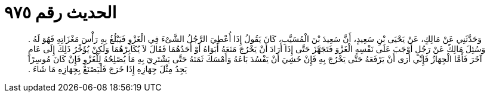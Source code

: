 
= الحديث رقم ٩٧٥

[quote.hadith]
وَحَدَّثَنِي عَنْ مَالِكٍ، عَنْ يَحْيَى بْنِ سَعِيدٍ، أَنَّ سَعِيدَ بْنَ الْمُسَيَّبِ، كَانَ يَقُولُ إِذَا أُعْطِيَ الرَّجُلُ الشَّىْءَ فِي الْغَزْوِ فَيَبْلُغُ بِهِ رَأْسَ مَغْزَاتِهِ فَهُوَ لَهُ ‏.‏ وَسُئِلَ مَالِكٌ عَنْ رَجُلٍ أَوْجَبَ عَلَى نَفْسِهِ الْغَزْوَ فَتَجَهَّزَ حَتَّى إِذَا أَرَادَ أَنْ يَخْرُجَ مَنَعَهُ أَبَوَاهُ أَوْ أَحَدُهُمَا فَقَالَ لاَ يُكَابِرْهُمَا وَلَكِنْ يُؤَخِّرُ ذَلِكَ إِلَى عَامٍ آخَرَ فَأَمَّا الْجِهَازُ فَإِنِّي أَرَى أَنْ يَرْفَعَهُ حَتَّى يَخْرُجَ بِهِ فَإِنْ خَشِيَ أَنْ يَفْسُدَ بَاعَهُ وَأَمْسَكَ ثَمَنَهُ حَتَّى يَشْتَرِيَ بِهِ مَا يُصْلِحُهُ لِلْغَزْوِ فَإِنْ كَانَ مُوسِرًا يَجِدُ مِثْلَ جِهَازِهِ إِذَا خَرَجَ فَلْيَصْنَعْ بِجِهَازِهِ مَا شَاءَ ‏.‏